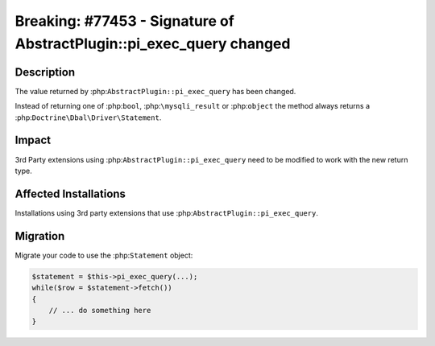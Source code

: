 =====================================================================
Breaking: #77453 - Signature of AbstractPlugin::pi_exec_query changed
=====================================================================

Description
===========

The value returned by :php:``AbstractPlugin::pi_exec_query`` has been changed.

Instead of returning one of :php:``bool``, :php:``\mysqli_result`` or :php:``object``
the method always returns a :php:``Doctrine\Dbal\Driver\Statement``.


Impact
======

3rd Party extensions using :php:``AbstractPlugin::pi_exec_query`` need to be modified
to work with the new return type.


Affected Installations
======================

Installations using 3rd party extensions that use :php:``AbstractPlugin::pi_exec_query``.


Migration
=========

Migrate your code to use the :php:``Statement`` object:

.. code-block:: php

    $statement = $this->pi_exec_query(...);
    while($row = $statement->fetch())
    {
        // ... do something here
    }

